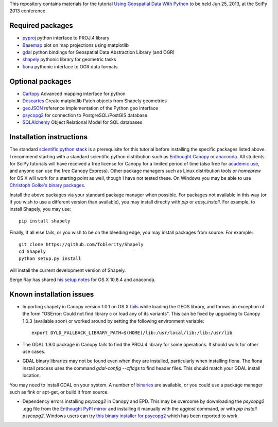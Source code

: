 This repository contains materials for the tutorial `Using Geospatial Data With Python`_ to be held Jun 25, 2013, at the SciPy 2013 conference.

.. _Using Geospatial Data With Python: http://kjordahl.github.io/SciPy2013

Required packages
-----------------

- `pyproj`_ python interface to PROJ.4 library
- `Basemap`_ plot on map projections using matplotlib
- `gdal`_ python bindings for Geospatial Data Abstraction Library (and OGR)
- `shapely`_ pythonic library for geometric tasks
- `fiona`_ pythonic interface to OGR data formats

Optional packages
------------------

- `Cartopy`_ Advanced mapping interface for python
- `Descartes`_ Create matplotlib Patch objects from Shapely geometries
- `geoJSON`_ reference implementation of the Python geo interface
- `psycopg2`_ for connection to PostgreSQL/PostGIS database
- `SQLAlchemy`_ Object Relational Model for SQL databases

.. _pyproj: http://code.google.com/p/pyproj
.. _Basemap: https://github.com/matplotlib/basemap
.. _Cartopy: http://scitools.org.uk/cartopy
.. _Descartes: https://pypi.python.org/pypi/descartes
.. _geoJSON: https://pypi.python.org/pypi/geojson
.. _gdal: https://pypi.python.org/pypi/GDAL
.. _shapely: http://toblerity.github.io/shapely
.. _fiona: http://toblerity.github.io/fiona
.. _psycopg2: https://pypi.python.org/pypi/psycopg2
.. _SQLAlchemy: http://www.sqlalchemy.org

Installation instructions
-------------------------

The standard `scientific python stack`_ is a prerequisite for this tutorial before installing the specific packages listed above.  I recommend starting with a standard scientific python distribution such as `Enthought Canopy`_ or `anaconda`_.  All students for SciPy tutorials will have received a free license for Canopy for a limited period of time (also free for `academic use`_, and anyone can use the free Canopy Express).  Other package managers such as Linux distribution tools or `homebrew` for OS X will work for a starting point as well, though I have not tested these.  On Windows you may be able to use `Christoph Golke's binary packages`_.

Install the above packages via your standard package manager when possible.  For packages not available in this way (or if you wish to use a different version than available), you may install directly with `pip` or `easy_install`.  For example, to install Shapely, you may use::

    pip install shapely

Finally, if all else fails, or you wish to be on the bleeding edge, you may install packages from source.  For example::

    git clone https://github.com/Toblerity/Shapely
    cd Shapely
    python setup.py install

will install the current development version of Shapely.

Serge Ray has shared `his setup notes`_ for OS X 10.8.4 and anaconda. 

.. _Enthought Canopy: https://www.enthought.com/products/canopy
.. _anaconda: https://store.continuum.io/cshop/anaconda
.. _scientific python stack: http://www.scipy.org/install.html
.. _academic use: https://www.enthought.com/products/canopy/academic
.. _Christoph Golke's binary packages: http://www.lfd.uci.edu/~gohlke/pythonlibs
.. _his setup notes: osx-anaconda.md

Known installation issues
-------------------------

- Importing shapely in Canopy version 1.0.1 on OS X `fails`_ while loading the GEOS library, and throws an exception of the form "OSError: Could not find library c or load any of its variants".  This can be fixed by upgrading to Canopy 1.0.3 (available soon) or worked around by setting the following environment variable::

    export DYLD_FALLBACK_LIBRARY_PATH=$(HOME)/lib:/usr/local/lib:/lib:/usr/lib

- The GDAL 1.9.0 package in Canopy fails to find the PROJ.4 library for some operations.  It should work for other use cases.

- GDAL binary libraries may not be found even when they are installed, particularly when installing fiona.  The fiona install process uses the command `gdal-config --cflags` to find header files.  This should match your GDAL install location.
You may need to install GDAL on your system.  A number of `binaries`_ are available, or you could use a package manager such as fink or apt-get, or build it from source.

- Dependency errors installing `psycopg2` in Canopy and EPD.  This may be overcome by downloading the `psycopg2` .egg file from the `Enthought PyPI mirror`_ and installing it manually with the `egginst` command, or with `pip install psycopg2`.  Windows users can try `this binary installer for psycopg2`_ which has been reported to work.

.. _fails: http://stackoverflow.com/questions/17072797/enthought-canopy-cytpes-util-find-library-cant-find-libc
.. _binaries: http://trac.osgeo.org/gdal/wiki/DownloadingGdalBinaries
.. _Enthought PyPI mirror: https://www.enthought.com/repo/pypi/eggs
.. _this binary installer for psycopg2: http://www.stickpeople.com/projects/python/win-psycopg/
